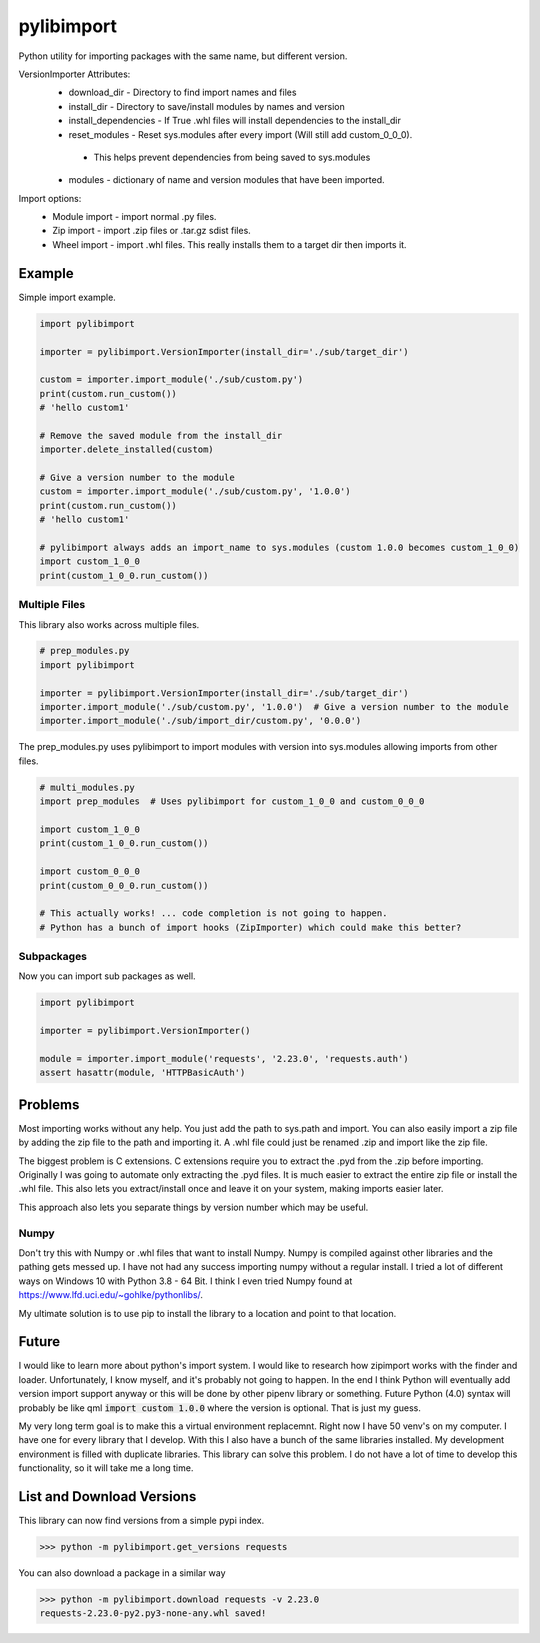 ===========
pylibimport
===========
Python utility for importing packages with the same name, but different version.

VersionImporter Attributes:
  * download_dir - Directory to find import names and files
  * install_dir - Directory to save/install modules by names and version
  * install_dependencies - If True .whl files will install dependencies to the install_dir
  * reset_modules - Reset sys.modules after every import (Will still add custom_0_0_0).

   * This helps prevent dependencies from being saved to sys.modules

  * modules - dictionary of name and version modules that have been imported.


Import options:
  * Module import - import normal .py files.
  * Zip import - import .zip files or .tar.gz sdist files.
  * Wheel import - import .whl files. This really installs them to a target dir then imports it.


Example
=======

Simple import example.

.. code-block:: python

    import pylibimport

    importer = pylibimport.VersionImporter(install_dir='./sub/target_dir')

    custom = importer.import_module('./sub/custom.py')
    print(custom.run_custom())
    # 'hello custom1'

    # Remove the saved module from the install_dir
    importer.delete_installed(custom)

    # Give a version number to the module
    custom = importer.import_module('./sub/custom.py', '1.0.0')
    print(custom.run_custom())
    # 'hello custom1'

    # pylibimport always adds an import_name to sys.modules (custom 1.0.0 becomes custom_1_0_0)
    import custom_1_0_0
    print(custom_1_0_0.run_custom())


Multiple Files
~~~~~~~~~~~~~~

This library also works across multiple files.

.. code-block:: python

    # prep_modules.py
    import pylibimport

    importer = pylibimport.VersionImporter(install_dir='./sub/target_dir')
    importer.import_module('./sub/custom.py', '1.0.0')  # Give a version number to the module
    importer.import_module('./sub/import_dir/custom.py', '0.0.0')


The prep_modules.py uses pylibimport to import modules with version into sys.modules
allowing imports from other files.

.. code-block:: python

    # multi_modules.py
    import prep_modules  # Uses pylibimport for custom_1_0_0 and custom_0_0_0

    import custom_1_0_0
    print(custom_1_0_0.run_custom())

    import custom_0_0_0
    print(custom_0_0_0.run_custom())

    # This actually works! ... code completion is not going to happen.
    # Python has a bunch of import hooks (ZipImporter) which could make this better?


Subpackages
~~~~~~~~~~~

Now you can import sub packages as well.

.. code-block:: python

    import pylibimport

    importer = pylibimport.VersionImporter()

    module = importer.import_module('requests', '2.23.0', 'requests.auth')
    assert hasattr(module, 'HTTPBasicAuth')



Problems
========

Most importing works without any help. You just add the path to sys.path and import.
You can also easily import a zip file by adding the zip file to the path and importing it.
A .whl file could just be renamed .zip and import like the zip file.

The biggest problem is C extensions. C extensions require you to extract the .pyd from the .zip before importing.
Originally I was going to automate only extracting the .pyd files. It is much easier to extract the entire zip file or
install the .whl file. This also lets you extract/install once and leave it on your system, making imports easier later.

This approach also lets you separate things by version number which may be useful.

Numpy
~~~~~

Don't try this with Numpy or .whl files that want to install Numpy. Numpy is compiled against other libraries
and the pathing gets messed up. I have not had any success importing numpy without a regular install.
I tried a lot of different ways on Windows 10 with Python 3.8 - 64 Bit.
I think I even tried Numpy found at https://www.lfd.uci.edu/~gohlke/pythonlibs/.

My ultimate solution is to use pip to install the library to a location and point to that location.


Future
======

I would like to learn more about python's import system. I would like to research how zipimport
works with the finder and loader. Unfortunately, I know myself, and it's probably not going to happen.
In the end I think Python will eventually add version import support anyway or this will be done by other pipenv
library or something. Future Python (4.0) syntax will probably be like qml :code:`import custom 1.0.0` where the
version is optional. That is just my guess.

My very long term goal is to make this a virtual environment replacemnt. Right now I have 50 venv's on my computer.
I have one for every library that I develop. With this I also have a bunch of the same libraries installed.
My development environment is filled with duplicate libraries. This library can solve this problem. I do not have a
lot of time to develop this functionality, so it will take me a long time.


List and Download Versions
==========================

This library can now find versions from a simple pypi index.

.. code-block:: sh

    >>> python -m pylibimport.get_versions requests

You can also download a package in a similar way

.. code-block:: sh

    >>> python -m pylibimport.download requests -v 2.23.0
    requests-2.23.0-py2.py3-none-any.whl saved!
